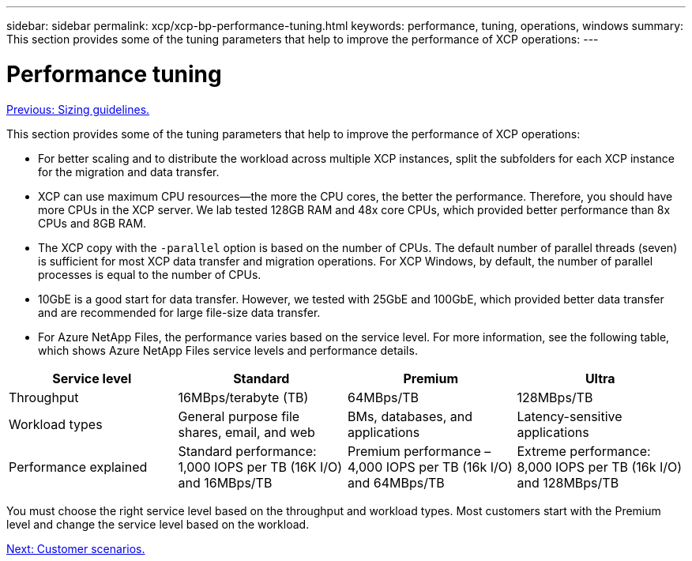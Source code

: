 ---
sidebar: sidebar
permalink: xcp/xcp-bp-performance-tuning.html
keywords: performance, tuning, operations, windows
summary: This section provides some of the tuning parameters that help to improve the performance of XCP operations:
---

= Performance tuning
:hardbreaks:
:nofooter:
:icons: font
:linkattrs:
:imagesdir: ./../media/

//
// This file was created with NDAC Version 2.0 (August 17, 2020)
//
// 2021-09-20 14:39:42.273928
//

link:xcp-bp-sizing-guidelines-overview.html[Previous: Sizing guidelines.]

This section provides some of the tuning parameters that help to improve the performance of XCP operations:

* For better scaling and to distribute the workload across multiple XCP instances, split the subfolders for each XCP instance for the migration and data transfer.
* XCP can use maximum CPU resources—the more the CPU cores, the better the performance. Therefore, you should have more CPUs in the XCP server. We lab tested 128GB RAM and 48x core CPUs, which provided better performance than 8x CPUs and 8GB RAM.
* The XCP copy with the `-parallel` option is based on the number of CPUs. The default number of parallel threads (seven) is sufficient for most XCP data transfer and migration operations. For XCP Windows, by default, the number of parallel processes is equal to the number of CPUs.
* 10GbE is a good start for data transfer. However, we tested with 25GbE and 100GbE,  which provided better data transfer and are recommended for large file-size data transfer.
* For Azure NetApp Files, the performance varies based on the service level. For more information, see the following table, which shows Azure NetApp Files service levels and performance details.

|===
|Service level |Standard |Premium |Ultra

|Throughput
|16MBps/terabyte (TB)
|64MBps/TB
|128MBps/TB
|Workload types
|General purpose file shares, email, and web
|BMs, databases, and applications
|Latency-sensitive applications
|Performance explained
|Standard performance: 1,000 IOPS per TB (16K I/O) and 16MBps/TB
|Premium performance – 4,000 IOPS per TB (16k I/O) and 64MBps/TB
|Extreme performance: 8,000 IOPS per TB (16k I/O) and 128MBps/TB
|===

You must choose the right service level based on the throughput and workload types. Most customers start with the Premium level and change the service level based on the workload.

link:xcp-bp-customer-scenarios-overview.html[Next: Customer scenarios.]
